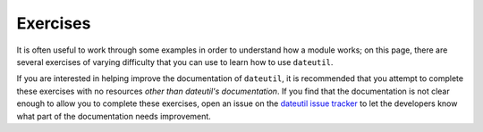 Exercises
=========

It is often useful to work through some examples in order to understand how a module works; on this page, there are several exercises of varying difficulty that you can use to learn how to use ``dateutil``.

If you are interested in helping improve the documentation of ``dateutil``, it is recommended that you attempt to complete these exercises with no resources *other than dateutil's documentation*. If you find that the documentation is not clear enough to allow you to complete these exercises, open an issue on the `dateutil issue tracker <https://github.com/dateutil/dateutil/issues>`_ to let the developers know what part of the documentation needs improvement.


.. contents:: Table of Contents
    :backlinks: top
    :local:

